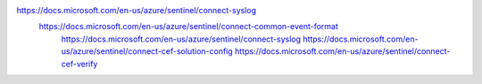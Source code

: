 
https://docs.microsoft.com/en-us/azure/sentinel/connect-syslog
  https://docs.microsoft.com/en-us/azure/sentinel/connect-common-event-format
    https://docs.microsoft.com/en-us/azure/sentinel/connect-syslog
    https://docs.microsoft.com/en-us/azure/sentinel/connect-cef-solution-config
    https://docs.microsoft.com/en-us/azure/sentinel/connect-cef-verify
